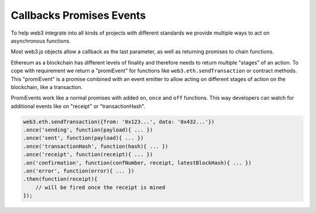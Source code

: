 .. _promiEvent:

=========================
Callbacks Promises Events
=========================

To help web3 integrate into all kinds of projects with different standards we provide multiple ways to act on asynchronous functions.

Most web3.js objects allow a callback as the last parameter, as well as returning promises to chain functions.

Ethereum as a blockchain has different levels of finality and therefore needs to return multiple "stages" of an action.
To cope with requirement we return a "promiEvent" for functions like ``web3.eth.sendTransaction`` or contract methods.
This "promiEvent" is a promise combined with an event emitter to allow acting on different stages of action on the blockchain, like a transaction.

PromiEvents work like a normal promises with added ``on``, ``once`` and ``off`` functions.
This way developers can watch for additional events like on "receipt" or "transactionHash".

.. code-block:: javascript

    web3.eth.sendTransaction({from: '0x123...', data: '0x432...'})
    .once('sending', function(payload){ ... })
    .once('sent', function(payload){ ... })
    .once('transactionHash', function(hash){ ... })
    .once('receipt', function(receipt){ ... })
    .on('confirmation', function(confNumber, receipt, latestBlockHash){ ... })
    .on('error', function(error){ ... })
    .then(function(receipt){
        // will be fired once the receipt is mined
    });
